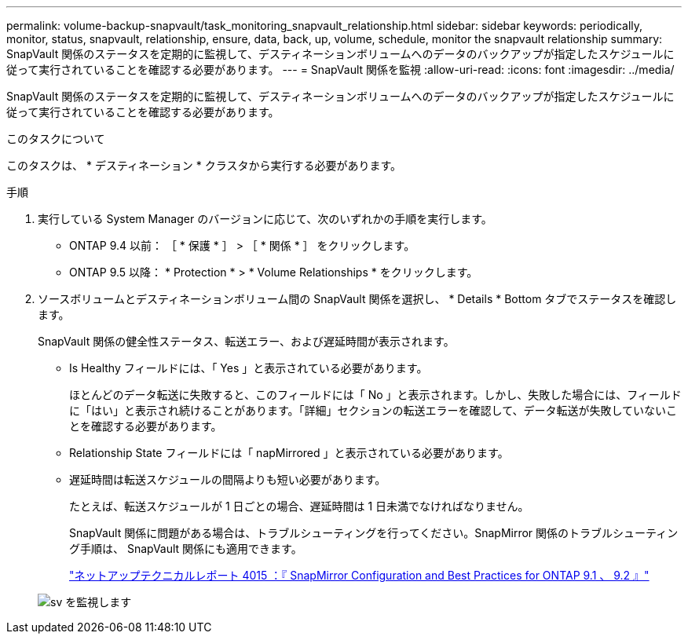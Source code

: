 ---
permalink: volume-backup-snapvault/task_monitoring_snapvault_relationship.html 
sidebar: sidebar 
keywords: periodically, monitor, status, snapvault, relationship, ensure, data, back, up, volume, schedule, monitor the snapvault relationship 
summary: SnapVault 関係のステータスを定期的に監視して、デスティネーションボリュームへのデータのバックアップが指定したスケジュールに従って実行されていることを確認する必要があります。 
---
= SnapVault 関係を監視
:allow-uri-read: 
:icons: font
:imagesdir: ../media/


[role="lead"]
SnapVault 関係のステータスを定期的に監視して、デスティネーションボリュームへのデータのバックアップが指定したスケジュールに従って実行されていることを確認する必要があります。

.このタスクについて
このタスクは、 * デスティネーション * クラスタから実行する必要があります。

.手順
. 実行している System Manager のバージョンに応じて、次のいずれかの手順を実行します。
+
** ONTAP 9.4 以前： ［ * 保護 * ］ > ［ * 関係 * ］ をクリックします。
** ONTAP 9.5 以降： * Protection * > * Volume Relationships * をクリックします。


. ソースボリュームとデスティネーションボリューム間の SnapVault 関係を選択し、 * Details * Bottom タブでステータスを確認します。
+
SnapVault 関係の健全性ステータス、転送エラー、および遅延時間が表示されます。

+
** Is Healthy フィールドには、「 Yes 」と表示されている必要があります。
+
ほとんどのデータ転送に失敗すると、このフィールドには「 No 」と表示されます。しかし、失敗した場合には、フィールドに「はい」と表示され続けることがあります。「詳細」セクションの転送エラーを確認して、データ転送が失敗していないことを確認する必要があります。

** Relationship State フィールドには「 napMirrored 」と表示されている必要があります。
** 遅延時間は転送スケジュールの間隔よりも短い必要があります。
+
たとえば、転送スケジュールが 1 日ごとの場合、遅延時間は 1 日未満でなければなりません。

+
SnapVault 関係に問題がある場合は、トラブルシューティングを行ってください。SnapMirror 関係のトラブルシューティング手順は、 SnapVault 関係にも適用できます。

+
http://www.netapp.com/us/media/tr-4015.pdf["ネットアップテクニカルレポート 4015 ：『 SnapMirror Configuration and Best Practices for ONTAP 9.1 、 9.2 』"^]

+
image::../media/monitor_sv.gif[sv を監視します]




